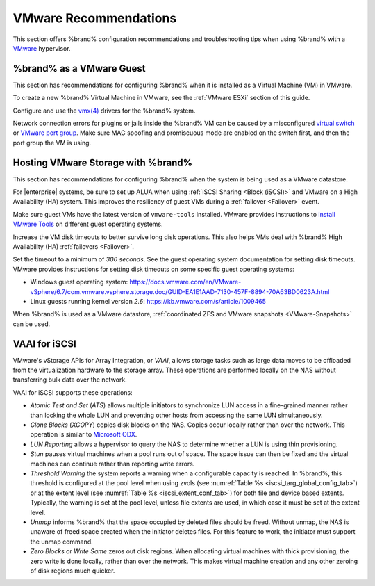 .. index:: VMware Recommendations
.. _VMware Recommendations:

VMware Recommendations
======================

This section offers %brand% configuration recommendations and
troubleshooting tips when using %brand% with a
`VMware <https://www.vmware.com/>`__ hypervisor.


.. _VMware guest:

%brand% as a VMware Guest
-----------------------------------

This section has recommendations for configuring %brand% when it is
installed as a Virtual Machine (VM) in VMware.

To create a new %brand% Virtual Machine in VMware, see the
:ref:`VMware ESXi` section of this guide.

Configure and use the
`vmx(4) <https://www.freebsd.org/cgi/man.cgi?query=vmx>`__ drivers for
the %brand% system.

Network connection errors for plugins or jails inside the %brand% VM can
be caused by a misconfigured
`virtual switch <https://pubs.vmware.com/vsphere-51/index.jsp?topic=%2Fcom.vmware.wssdk.pg.doc%2FPG_Networking.11.4.html>`__
or
`VMware port group <https://pubs.vmware.com/vsphere-4-esx-vcenter/index.jsp?topic=/com.vmware.vsphere.server_configclassic.doc_40/esx_server_config/networking/c_port_groups.html>`__.
Make sure MAC spoofing and promiscuous mode are enabled on the switch
first, and then the port group the VM is using.


.. _Hosting Storage:

Hosting VMware Storage with %brand%
---------------------------------------------

This section has recommendations for configuring %brand% when the system
is being used as a VMware datastore.

For |enterprise| systems, be sure to set up ALUA when using
:ref:`iSCSI Sharing <Block (iSCSI)>` and VMware on a High Availability
(HA) system. This improves the resiliency of guest VMs during a
:ref:`failover <Failover>` event.

Make sure guest VMs have the latest version of :literal:`vmware-tools`
installed. VMware provides instructions to
`install VMware Tools <https://www.vmware.com/support/ws5/doc/new_guest_tools_ws.html>`__
on different guest operating systems.

Increase the VM disk timeouts to better survive long disk operations.
This also helps VMs deal with %brand% High Availability (HA)
:ref:`failovers <Failover>`.

Set the timeout to a minimum of *300 seconds*. See the guest operating
system documentation for setting disk timeouts. VMware provides
instructions for setting disk timeouts on some specific guest operating
systems:

* Windows guest operating system:
  `<https://docs.vmware.com/en/VMware-vSphere/6.7/com.vmware.vsphere.storage.doc/GUID-EA1E1AAD-7130-457F-8894-70A63BD0623A.html>`__

* Linux guests running kernel version *2.6*:
  `<https://kb.vmware.com/s/article/1009465>`__

When %brand% is used as a VMware datastore,
:ref:`coordinated ZFS and VMware snapshots <VMware-Snapshots>` can be
used.


.. index:: VAAI for iSCSI
.. _VAAI_for_iSCSI:

VAAI for iSCSI
--------------

VMware's vStorage APIs for Array Integration, or *VAAI*, allows
storage tasks such as large data moves to be offloaded from the
virtualization hardware to the storage array. These operations are
performed locally on the NAS without transferring bulk data over the
network.

VAAI for iSCSI supports these operations:

* *Atomic Test and Set* (*ATS*) allows multiple initiators to
  synchronize LUN access in a fine-grained manner rather than locking
  the whole LUN and preventing other hosts from accessing the same LUN
  simultaneously.

* *Clone Blocks* (*XCOPY*) copies disk blocks on the NAS. Copies occur
  locally rather than over the network. This operation is similar to
  `Microsoft ODX
  <https://docs.microsoft.com/en-us/previous-versions/windows/it-pro/windows-server-2012-R2-and-2012/hh831628(v=ws.11)>`__.

* *LUN Reporting* allows a hypervisor to query the NAS to determine
  whether a LUN is using thin provisioning.

* *Stun* pauses virtual machines when a pool runs out of
  space. The space issue can then be fixed and the virtual machines
  can continue rather than reporting write errors.

* *Threshold Warning* the system reports a warning when a
  configurable capacity is reached. In %brand%, this threshold is
  configured at the pool level when using zvols
  (see :numref:`Table %s <iscsi_targ_global_config_tab>`)
  or at the extent level
  (see :numref:`Table %s <iscsi_extent_conf_tab>`)
  for both file and device based extents. Typically, the warning is
  set at the pool level, unless file extents are used, in which case
  it must be set at the extent level.

* *Unmap* informs %brand% that the space occupied by deleted files
  should be freed. Without unmap, the NAS is unaware of freed space
  created when the initiator deletes files. For this feature to work,
  the initiator must support the unmap command.

* *Zero Blocks* or *Write Same* zeros out disk regions. When
  allocating virtual machines with thick provisioning, the zero write
  is done locally, rather than over the network. This makes virtual
  machine creation and any other zeroing of disk regions much quicker.
